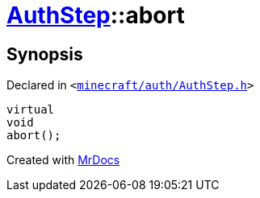 [#AuthStep-abort]
= xref:AuthStep.adoc[AuthStep]::abort
:relfileprefix: ../
:mrdocs:


== Synopsis

Declared in `&lt;https://github.com/PrismLauncher/PrismLauncher/blob/develop/launcher/minecraft/auth/AuthStep.h#L37[minecraft&sol;auth&sol;AuthStep&period;h]&gt;`

[source,cpp,subs="verbatim,replacements,macros,-callouts"]
----
virtual
void
abort();
----



[.small]#Created with https://www.mrdocs.com[MrDocs]#
